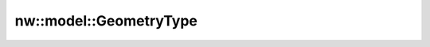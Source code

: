 nw::model::GeometryType
=======================

.. doxygenstruct:: nw::model::GeometryType
   :members:
   :undoc-members:
